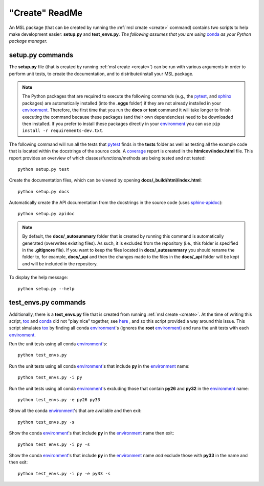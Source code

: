 .. _create-readme:

"Create" ReadMe
===============

An MSL package (that can be created by running the :ref:`msl create <create>` command) contains two scripts
to help make development easier: **setup.py** and **test_envs.py**. *The following assumes that you are using*
conda_ *as your Python package manager.*

setup.py commands
-----------------

The **setup.py** file (that is created by running :ref:`msl create <create>`) can be run with various arguments
in order to perform unit tests, to create the documentation, and to distribute/install your MSL package.

.. note::
   The Python packages that are required to execute the following commands (e.g., the pytest_, and sphinx_
   packages) are automatically installed (into the **.eggs** folder) if they are not already installed in your
   environment_. Therefore, the first time that you run the **docs** or **test** command it will take
   longer to finish executing the command because these packages (and their own dependencies) need to be downloaded
   then installed. If you prefer to install these packages directly in your environment_ you can use
   ``pip install -r requirements-dev.txt``.

The following command will run all the tests that pytest_ finds in the **tests** folder as well as testing
all the example code that is located within the docstrings of the source code. A coverage_
report is created in the **htmlcov/index.html** file. This report provides an overview of which
classes/functions/methods are being tested and not tested::

   python setup.py test

Create the documentation files, which can be viewed by opening **docs/_build/html/index.html**::

   python setup.py docs

Automatically create the API documentation from the docstrings in the source code (uses
`sphinx-apidoc <http://www.sphinx-doc.org/en/stable/man/sphinx-apidoc.html>`_)::

   python setup.py apidoc

.. note::
   By default, the **docs/_autosummary** folder that is created by running this command is automatically generated
   (overwrites existing files). As such, it is excluded from the repository (i.e., this folder is specified in the
   **.gitignore** file). If you want to keep the files located in **docs/_autosummary** you should rename the folder
   to, for example, **docs/_api** and then the changes made to the files in the **docs/_api** folder will be kept
   and will be included in the repository.

To display the help message::

   python setup.py --help

test_envs.py commands
---------------------

Additionally, there is a **test_envs.py** file that is created from running :ref:`msl create <create>`. At the time
of writing this script, tox_ and conda_ did not "play nice" together, see here_ , and so this script provided a way
around this issue. This script simulates tox_ by finding all conda environment_\'s (ignores the **root**
environment_) and runs the unit tests with each environment_.

Run the unit tests using all conda environment_\'s::

   python test_envs.py

Run the unit tests using all conda environment_\'s that include **py** in the environment_ name::

   python test_envs.py -i py

Run the unit tests using all conda environment_\'s excluding those that contain **py26** and **py32** in the
environment_ name::

   python test_envs.py -e py26 py33

Show all the conda environment_\'s that are available and then exit::

   python test_envs.py -s

Show the conda environment_\'s that include **py** in the environment_ name then exit::

   python test_envs.py -i py -s

Show the conda environment_\'s that include **py** in the environment_ name *and* exclude those with **py33** in the
name and then exit::

   python test_envs.py -i py -e py33 -s

.. _here: https://bitbucket.org/hpk42/tox/issues/273/support-conda-envs-when-using-miniconda
.. _pytest: http://doc.pytest.org/en/latest/
.. _sphinx: http://www.sphinx-doc.org/en/latest/#
.. _wheel: http://pythonwheels.com/
.. _coverage: http://coverage.readthedocs.io/en/latest/index.html
.. _git: https://git-scm.com
.. _environment: https://conda.io/docs/using/envs.html
.. _tox: https://tox.readthedocs.io/en/latest/
.. _conda: http://conda.readthedocs.io/en/latest/
